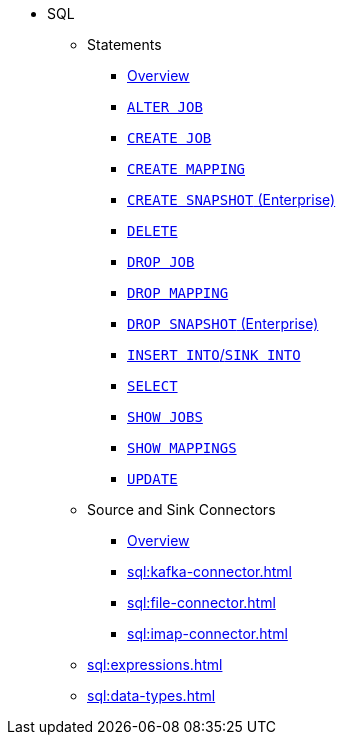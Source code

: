 * SQL
** Statements
*** xref:sql:sql-statements.adoc[Overview]
*** xref:sql:alter-job.adoc[`ALTER JOB`]
*** xref:sql:create-job.adoc[`CREATE JOB`]
*** xref:sql:create-mapping.adoc[`CREATE MAPPING`]
*** xref:sql:create-snapshot.adoc[`CREATE SNAPSHOT` (Enterprise)]
*** xref:sql:delete.adoc[`DELETE`]
*** xref:sql:drop-job.adoc[`DROP JOB`]
*** xref:sql:drop-mapping.adoc[`DROP MAPPING`]
*** xref:sql:drop-snapshot.adoc[`DROP SNAPSHOT` (Enterprise)]
*** xref:sql:sink-into.adoc[`INSERT INTO`/`SINK INTO`]
*** xref:sql:select.adoc[`SELECT`]
*** xref:sql:show-jobs.adoc[`SHOW JOBS`]
*** xref:sql:show-mappings.adoc[`SHOW MAPPINGS`]
*** xref:sql:update.adoc[`UPDATE`]
** Source and Sink Connectors
*** xref:sql:connectors.adoc[Overview]
*** xref:sql:kafka-connector.adoc[]
*** xref:sql:file-connector.adoc[]
*** xref:sql:imap-connector.adoc[]
** xref:sql:expressions.adoc[]
** xref:sql:data-types.adoc[]
